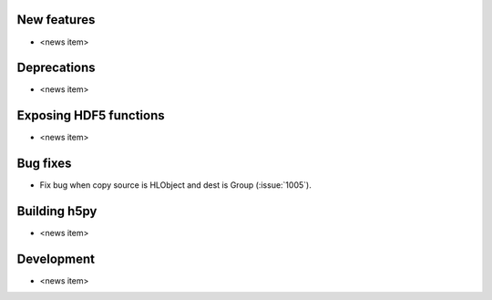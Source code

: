 New features
------------

* <news item>

Deprecations
------------

* <news item>

Exposing HDF5 functions
-----------------------

* <news item>

Bug fixes
---------

* Fix bug when copy source is HLObject and dest is Group (:issue:`1005`).

Building h5py
-------------

* <news item>

Development
-----------

* <news item>
